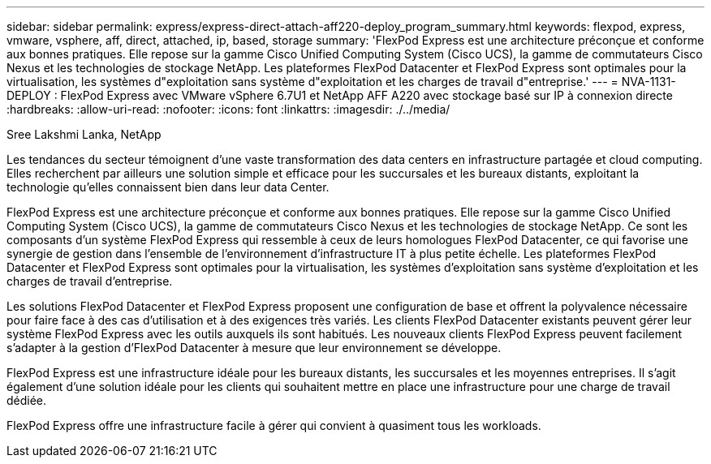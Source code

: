 ---
sidebar: sidebar 
permalink: express/express-direct-attach-aff220-deploy_program_summary.html 
keywords: flexpod, express, vmware, vsphere, aff, direct, attached, ip, based, storage 
summary: 'FlexPod Express est une architecture préconçue et conforme aux bonnes pratiques. Elle repose sur la gamme Cisco Unified Computing System (Cisco UCS), la gamme de commutateurs Cisco Nexus et les technologies de stockage NetApp. Les plateformes FlexPod Datacenter et FlexPod Express sont optimales pour la virtualisation, les systèmes d"exploitation sans système d"exploitation et les charges de travail d"entreprise.' 
---
= NVA-1131-DEPLOY : FlexPod Express avec VMware vSphere 6.7U1 et NetApp AFF A220 avec stockage basé sur IP à connexion directe
:hardbreaks:
:allow-uri-read: 
:nofooter: 
:icons: font
:linkattrs: 
:imagesdir: ./../media/


Sree Lakshmi Lanka, NetApp

[role="lead"]
Les tendances du secteur témoignent d'une vaste transformation des data centers en infrastructure partagée et cloud computing. Elles recherchent par ailleurs une solution simple et efficace pour les succursales et les bureaux distants, exploitant la technologie qu'elles connaissent bien dans leur data Center.

FlexPod Express est une architecture préconçue et conforme aux bonnes pratiques. Elle repose sur la gamme Cisco Unified Computing System (Cisco UCS), la gamme de commutateurs Cisco Nexus et les technologies de stockage NetApp. Ce sont les composants d'un système FlexPod Express qui ressemble à ceux de leurs homologues FlexPod Datacenter, ce qui favorise une synergie de gestion dans l'ensemble de l'environnement d'infrastructure IT à plus petite échelle. Les plateformes FlexPod Datacenter et FlexPod Express sont optimales pour la virtualisation, les systèmes d'exploitation sans système d'exploitation et les charges de travail d'entreprise.

Les solutions FlexPod Datacenter et FlexPod Express proposent une configuration de base et offrent la polyvalence nécessaire pour faire face à des cas d'utilisation et à des exigences très variés. Les clients FlexPod Datacenter existants peuvent gérer leur système FlexPod Express avec les outils auxquels ils sont habitués. Les nouveaux clients FlexPod Express peuvent facilement s'adapter à la gestion d'FlexPod Datacenter à mesure que leur environnement se développe.

FlexPod Express est une infrastructure idéale pour les bureaux distants, les succursales et les moyennes entreprises. Il s'agit également d'une solution idéale pour les clients qui souhaitent mettre en place une infrastructure pour une charge de travail dédiée.

FlexPod Express offre une infrastructure facile à gérer qui convient à quasiment tous les workloads.
